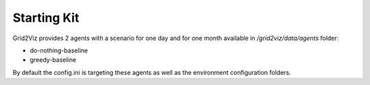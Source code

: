 ************
Starting Kit
************

Grid2Viz provides 2 agents with a scenario for one day and for one month available in `/grid2viz/data/agents` folder:

- do-nothing-baseline
- greedy-baseline

By default the config.ini is targeting these agents as well as the environment configuration folders.